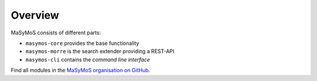 ********
Overview
********

MaSyMoS consists of different parts: 

- ``masymos-core`` provides the base functionality
- ``masymos-morre`` is the search extender providing a REST-API
- ``masymos-cli`` contains the *command line interface*

Find all modules in the `MaSyMoS organisation on GitHub <https://github.com/MaSyMoS>`__.
